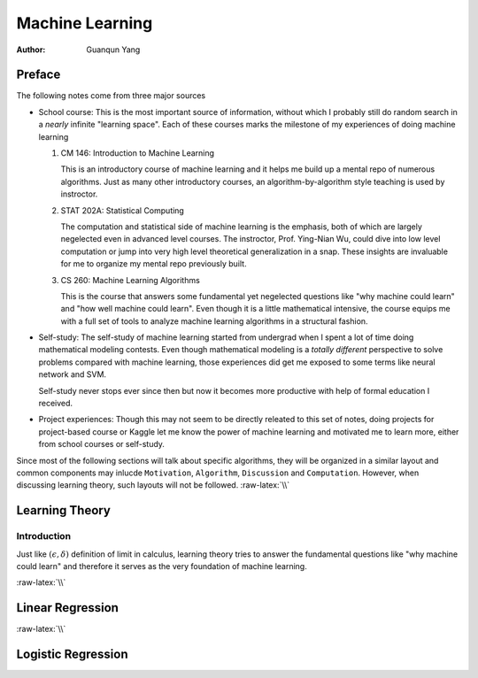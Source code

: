 ================
Machine Learning
================

:Author: Guanqun Yang


.. role:: raw-latex(raw)
   :format: latex
..

Preface
=======

The following notes come from three major sources

-  School course: This is the most important source of information,
   without which I probably still do random search in a *nearly*
   infinite "learning space". Each of these courses marks the milestone
   of my experiences of doing machine learning

   #. CM 146: Introduction to Machine Learning

      This is an introductory course of machine learning and it helps me
      build up a mental repo of numerous algorithms. Just as many other
      introductory courses, an algorithm-by-algorithm style teaching is
      used by instroctor.
   #. STAT 202A: Statistical Computing

      The computation and statistical side of machine learning is the
      emphasis, both of which are largely negelected even in advanced
      level courses. The instroctor, Prof. Ying-Nian Wu, could dive into
      low level computation or jump into very high level theoretical
      generalization in a snap. These insights are invaluable for me to
      organize my mental repo previously built.
   #. CS 260: Machine Learning Algorithms

      This is the course that answers some fundamental yet negelected
      questions like "why machine could learn" and "how well machine
      could learn". Even though it is a little mathematical intensive,
      the course equips me with a full set of tools to analyze machine
      learning algorithms in a structural fashion.

-  Self-study: The self-study of machine learning started from undergrad
   when I spent a lot of time doing mathematical modeling contests. Even
   though mathematical modeling is a *totally different* perspective to
   solve problems compared with machine learning, those experiences did
   get me exposed to some terms like neural network and SVM.

   Self-study never stops ever since then but now it becomes more
   productive with help of formal education I received.
-  Project experiences: Though this may not seem to be directly releated
   to this set of notes, doing projects for project-based course or
   Kaggle let me know the power of machine learning and motivated me to
   learn more, either from school courses or self-study.

Since most of the following sections will talk about specific
algorithms, they will be organized in a similar layout and common
components may inlucde ``Motivation``, ``Algorithm``, ``Discussion`` and
``Computation``. However, when discussing learning theory, such layouts
will not be followed. :raw-latex:`\\`

Learning Theory
===============

Introduction
------------

Just like :math:`(\epsilon,\delta)` definition of limit in calculus,
learning theory tries to answer the fundamental questions like "why
machine could learn" and therefore it serves as the very foundation of
machine learning.

:raw-latex:`\\`

Linear Regression
=================

:raw-latex:`\\`

Logistic Regression
===================
